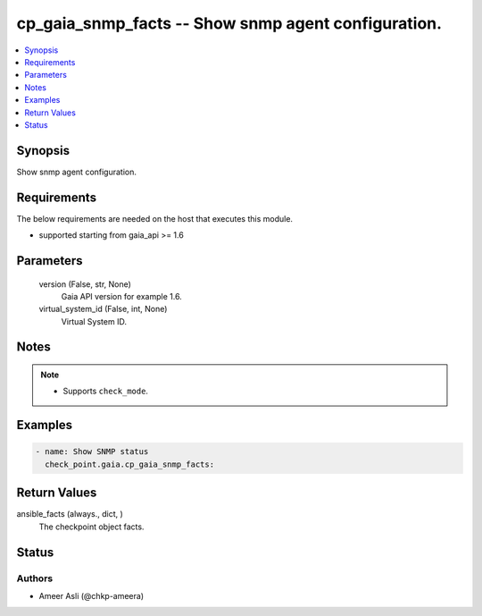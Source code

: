 .. _cp_gaia_snmp_facts_module:


cp_gaia_snmp_facts -- Show snmp agent configuration.
====================================================

.. contents::
   :local:
   :depth: 1


Synopsis
--------

Show snmp agent configuration.



Requirements
------------
The below requirements are needed on the host that executes this module.

- supported starting from gaia\_api \>= 1.6



Parameters
----------

  version (False, str, None)
    Gaia API version for example 1.6.


  virtual_system_id (False, int, None)
    Virtual System ID.





Notes
-----

.. note::
   - Supports :literal:`check\_mode`.




Examples
--------

.. code-block:: yaml+jinja

    
    - name: Show SNMP status
      check_point.gaia.cp_gaia_snmp_facts:



Return Values
-------------

ansible_facts (always., dict, )
  The checkpoint object facts.





Status
------





Authors
~~~~~~~

- Ameer Asli (@chkp-ameera)


